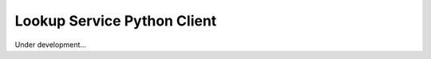 ============================
Lookup Service Python Client
============================

Under development...
